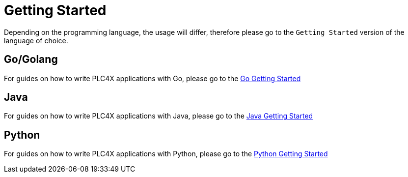 //
//  Licensed to the Apache Software Foundation (ASF) under one or more
//  contributor license agreements.  See the NOTICE file distributed with
//  this work for additional information regarding copyright ownership.
//  The ASF licenses this file to You under the Apache License, Version 2.0
//  (the "License"); you may not use this file except in compliance with
//  the License.  You may obtain a copy of the License at
//
//      https://www.apache.org/licenses/LICENSE-2.0
//
//  Unless required by applicable law or agreed to in writing, software
//  distributed under the License is distributed on an "AS IS" BASIS,
//  WITHOUT WARRANTIES OR CONDITIONS OF ANY KIND, either express or implied.
//  See the License for the specific language governing permissions and
//  limitations under the License.
//

= Getting Started



Depending on the programming language, the usage will differ, therefore please go to the `Getting Started` version of the language of choice.

== Go/Golang

For guides on how to write PLC4X applications with Go, please go to the link:plc4go.html[Go Getting Started]

== Java

For guides on how to write PLC4X applications with Java, please go to the link:plc4j.html[Java Getting Started]

== Python

For guides on how to write PLC4X applications with Python, please go to the link:plc4py.html[Python Getting Started]
